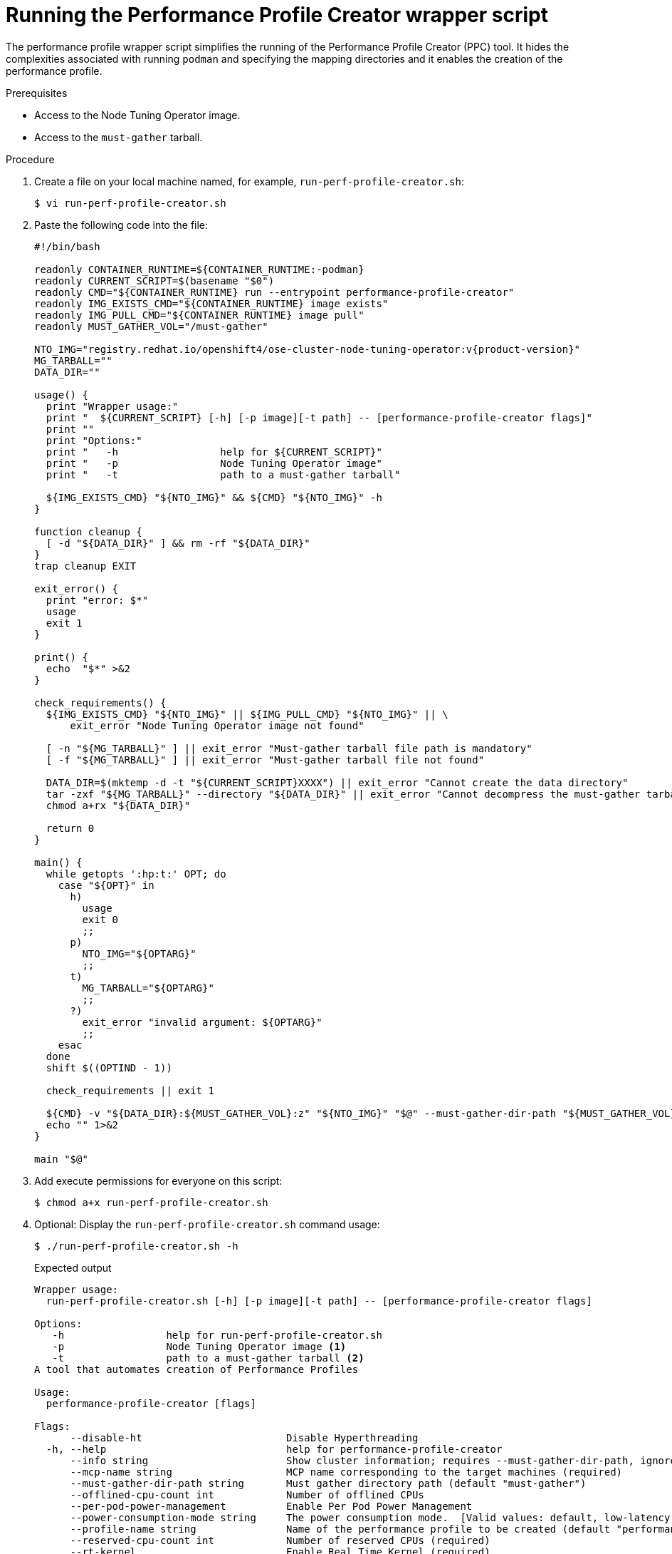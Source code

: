 // Module included in the following assemblies:
//
// * scalability_and_performance/low_latency_tuning/cnf-tuning-low-latency-nodes-with-perf-profile.adoc

:_mod-docs-content-type: PROCEDURE
[id="running-the-performance-profile-creator-wrapper-script_{context}"]
= Running the Performance Profile Creator wrapper script

The performance profile wrapper script simplifies the running of the Performance Profile Creator (PPC) tool. It hides the complexities associated with running `podman` and specifying the mapping directories and it enables the creation of the performance profile.

.Prerequisites

* Access to the Node Tuning Operator image.
* Access to the `must-gather` tarball.

.Procedure

. Create a file on your local machine named, for example, `run-perf-profile-creator.sh`:
+
[source,terminal]
----
$ vi run-perf-profile-creator.sh
----

. Paste the following code into the file:
+
[source,bash,subs="attributes+"]
----
#!/bin/bash

readonly CONTAINER_RUNTIME=${CONTAINER_RUNTIME:-podman}
readonly CURRENT_SCRIPT=$(basename "$0")
readonly CMD="${CONTAINER_RUNTIME} run --entrypoint performance-profile-creator"
readonly IMG_EXISTS_CMD="${CONTAINER_RUNTIME} image exists"
readonly IMG_PULL_CMD="${CONTAINER_RUNTIME} image pull"
readonly MUST_GATHER_VOL="/must-gather"

NTO_IMG="registry.redhat.io/openshift4/ose-cluster-node-tuning-operator:v{product-version}"
MG_TARBALL=""
DATA_DIR=""

usage() {
  print "Wrapper usage:"
  print "  ${CURRENT_SCRIPT} [-h] [-p image][-t path] -- [performance-profile-creator flags]"
  print ""
  print "Options:"
  print "   -h                 help for ${CURRENT_SCRIPT}"
  print "   -p                 Node Tuning Operator image"
  print "   -t                 path to a must-gather tarball"

  ${IMG_EXISTS_CMD} "${NTO_IMG}" && ${CMD} "${NTO_IMG}" -h
}

function cleanup {
  [ -d "${DATA_DIR}" ] && rm -rf "${DATA_DIR}"
}
trap cleanup EXIT

exit_error() {
  print "error: $*"
  usage
  exit 1
}

print() {
  echo  "$*" >&2
}

check_requirements() {
  ${IMG_EXISTS_CMD} "${NTO_IMG}" || ${IMG_PULL_CMD} "${NTO_IMG}" || \
      exit_error "Node Tuning Operator image not found"

  [ -n "${MG_TARBALL}" ] || exit_error "Must-gather tarball file path is mandatory"
  [ -f "${MG_TARBALL}" ] || exit_error "Must-gather tarball file not found"

  DATA_DIR=$(mktemp -d -t "${CURRENT_SCRIPT}XXXX") || exit_error "Cannot create the data directory"
  tar -zxf "${MG_TARBALL}" --directory "${DATA_DIR}" || exit_error "Cannot decompress the must-gather tarball"
  chmod a+rx "${DATA_DIR}"

  return 0
}

main() {
  while getopts ':hp:t:' OPT; do
    case "${OPT}" in
      h)
        usage
        exit 0
        ;;
      p)
        NTO_IMG="${OPTARG}"
        ;;
      t)
        MG_TARBALL="${OPTARG}"
        ;;
      ?)
        exit_error "invalid argument: ${OPTARG}"
        ;;
    esac
  done
  shift $((OPTIND - 1))

  check_requirements || exit 1

  ${CMD} -v "${DATA_DIR}:${MUST_GATHER_VOL}:z" "${NTO_IMG}" "$@" --must-gather-dir-path "${MUST_GATHER_VOL}"
  echo "" 1>&2
}

main "$@"
----

. Add execute permissions for everyone on this script:
+
[source,terminal]
----
$ chmod a+x run-perf-profile-creator.sh
----

. Optional: Display the `run-perf-profile-creator.sh` command usage:
+
[source,terminal]
----
$ ./run-perf-profile-creator.sh -h
----
+
.Expected output
+
[source,terminal]
----
Wrapper usage:
  run-perf-profile-creator.sh [-h] [-p image][-t path] -- [performance-profile-creator flags]

Options:
   -h                 help for run-perf-profile-creator.sh
   -p                 Node Tuning Operator image <1>
   -t                 path to a must-gather tarball <2>
A tool that automates creation of Performance Profiles

Usage:
  performance-profile-creator [flags]

Flags:
      --disable-ht                        Disable Hyperthreading
  -h, --help                              help for performance-profile-creator
      --info string                       Show cluster information; requires --must-gather-dir-path, ignore the other arguments. [Valid values: log, json] (default "log")
      --mcp-name string                   MCP name corresponding to the target machines (required)
      --must-gather-dir-path string       Must gather directory path (default "must-gather")
      --offlined-cpu-count int            Number of offlined CPUs
      --per-pod-power-management          Enable Per Pod Power Management
      --power-consumption-mode string     The power consumption mode.  [Valid values: default, low-latency, ultra-low-latency] (default "default")
      --profile-name string               Name of the performance profile to be created (default "performance")
      --reserved-cpu-count int            Number of reserved CPUs (required)
      --rt-kernel                         Enable Real Time Kernel (required)
      --split-reserved-cpus-across-numa   Split the Reserved CPUs across NUMA nodes
      --topology-manager-policy string    Kubelet Topology Manager Policy of the performance profile to be created. [Valid values: single-numa-node, best-effort, restricted] (default "restricted")
      --user-level-networking             Run with User level Networking(DPDK) enabled
      --enable-hardware-tuning            Enable setting maximum CPU frequencies
----
+
[NOTE]
====
There two types of arguments:

* Wrapper arguments namely `-h`, `-p` and `-t`
* PPC arguments
====
+
<1> Optional: Specify the Node Tuning Operator image. If not set, the default upstream image is used: `registry.redhat.io/openshift4/ose-cluster-node-tuning-operator:v{product-version}`.
<2> `-t` is a required wrapper script argument and specifies the path to a `must-gather` tarball.

. Run the performance profile creator tool in discovery mode:
+
[NOTE]
====
Discovery mode inspects your cluster using the output from `must-gather`. The output produced includes information on:

* The NUMA cell partitioning with the allocated CPU IDs
* Whether hyperthreading is enabled

Using this information you can set appropriate values for some of the arguments supplied to the Performance Profile Creator tool.
====
+
[source,terminal]
----
$ ./run-perf-profile-creator.sh -t /must-gather/must-gather.tar.gz -- --info=log
----
+
[NOTE]
====
The `info` option requires a value which specifies the output format. Possible values are log and JSON. The JSON format is reserved for debugging.
====

. Check the machine config pool:
+
[source,terminal]
----
$ oc get mcp
----
+
.Example output

[source,terminal]
----
NAME         CONFIG                                                 UPDATED   UPDATING   DEGRADED   MACHINECOUNT   READYMACHINECOUNT   UPDATEDMACHINECOUNT   DEGRADEDMACHINECOUNT   AGE
master       rendered-master-acd1358917e9f98cbdb599aea622d78b       True      False      False      3              3                   3                     0                      22h
worker-cnf   rendered-worker-cnf-1d871ac76e1951d32b2fe92369879826   False     True       False      2              1                   1                     0                      22h
----

. Create a performance profile:
+
[source,terminal]
----
$ ./run-perf-profile-creator.sh -t /must-gather/must-gather.tar.gz -- --mcp-name=worker-cnf --reserved-cpu-count=2 --rt-kernel=true > my-performance-profile.yaml
----
+
[NOTE]
====
The Performance Profile Creator arguments are shown in the Performance Profile Creator arguments table. The following arguments are required:

* `reserved-cpu-count`
* `mcp-name`
* `rt-kernel`

The `mcp-name` argument in this example is set to `worker-cnf` based on the output of the command `oc get mcp`. For {sno} use `--mcp-name=master`.
====

. Review the created YAML file:
+
[source,terminal]
----
$ cat my-performance-profile.yaml
----
.Example output
+
[source,terminal]
----
apiVersion: performance.openshift.io/v2
kind: PerformanceProfile
metadata:
  name: performance
spec:
  cpu:
    isolated: 1-39,41-79
    reserved: 0,40
  nodeSelector:
    node-role.kubernetes.io/worker-cnf: ""
  numa:
    topologyPolicy: restricted
  realTimeKernel:
    enabled: false
----
+
[NOTE]
--
When you pass the argument `--enable-hardware-tuning` as a flag to the Performance Profile Creator, the generated `PerformanceProfile` includes guidance on how to set frequency settings as follows:

[source,yaml]
----
apiVersion: performance.openshift.io/v2
kind: PerformanceProfile
metadata:
  name: performance
spec:
……………………
……………………
#HardwareTuning is an advanced feature, and only intended to be used if 
#user is aware of the vendor recommendation on maximum cpu frequency.
#The structure must follow
#
# hardwareTuning:
#   isolatedCpuFreq: <Maximum frequency for applications running on isolated CPUs>
#   reservedCpuFreq: <Maximum frequency for platform software running on reserved CPUs>
----
--

. Apply the generated profile:
+
[NOTE]
====
Install the Node Tuning Operator before applying the profile.
====

+
[source,terminal]
----
$ oc apply -f my-performance-profile.yaml
----
